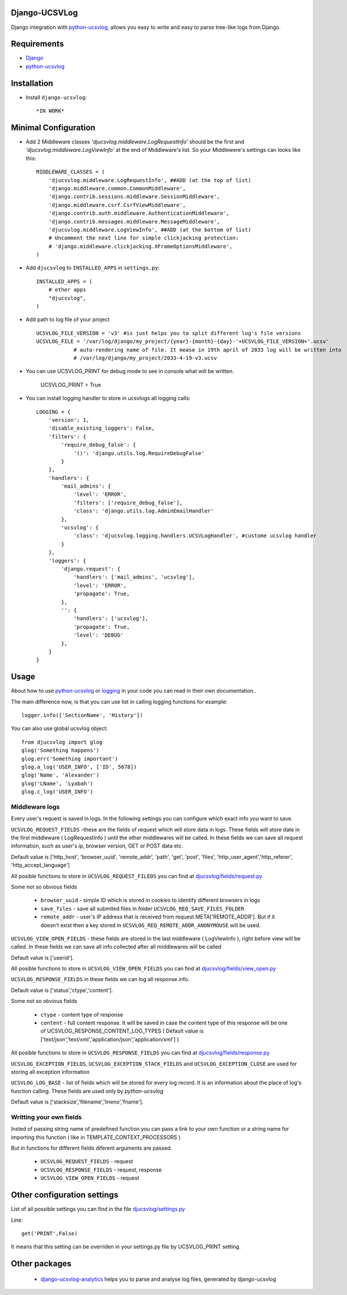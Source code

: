 ==============
Django-UCSVLog
==============


Django integration with `python-ucsvlog <https://github.com/oduvan/python-ucsvlog>`_, allows you easy to write and easy to parse tree-like logs from Django.

============
Requirements
============

* `Django <https://www.djangoproject.com/>`_
* `python-ucsvlog`_

============
Installation
============

* Install ``django-ucsvlog``::

    *IN WORK*

=====================
Minimal Configuration
=====================

* Add 2 Middleware classes  `'djucsvlog.middleware.LogRequestInfo'` should be the first and `'djucsvlog.middleware.LogViewInfo'` at the end of Middleware's list. So your Middlewere's settings can looks like this::

    MIDDLEWARE_CLASSES = (
        'djucsvlog.middleware.LogRequestInfo', ##ADD (at the top of list)
        'django.middleware.common.CommonMiddleware',
        'django.contrib.sessions.middleware.SessionMiddleware',
        'django.middleware.csrf.CsrfViewMiddleware',
        'django.contrib.auth.middleware.AuthenticationMiddleware',
        'django.contrib.messages.middleware.MessageMiddleware',
        'djucsvlog.middleware.LogViewInfo', ##ADD (at the bottom of list)
        # Uncomment the next line for simple clickjacking protection:
        # 'django.middleware.clickjacking.XFrameOptionsMiddleware',
    )

* Add ``djucsvlog`` to ``INSTALLED_APPS`` in ``settings.py``::

    INSTALLED_APPS = (
        # other apps
        "djucsvlog",
    )

* Add path to log file of your project ::

    UCSVLOG_FILE_VERSION = 'v3' #is just helps you to split different log's file versions
    UCSVLOG_FILE = '/var/log/django/my_project/{year}-{month}-{day}-'+UCSVLOG_FILE_VERSION+'.ucsv'
                # auto-rendering name of file. It mease in 19th april of 2033 log will be written into
                # /var/log/django/my_project/2033-4-19-v3.ucsv

* You can use UCSVLOG_PRINT for debug mode to see in console what will be written.

    UCSVLOG_PRINT = True

* You can install logging handler to store in ucsvlogs all logging calls::

    LOGGING = {
        'version': 1,
        'disable_existing_loggers': False,
        'filters': {
            'require_debug_false': {
                '()': 'django.utils.log.RequireDebugFalse'
            }
        },
        'handlers': {
            'mail_admins': {
                'level': 'ERROR',
                'filters': ['require_debug_false'],
                'class': 'django.utils.log.AdminEmailHandler'
            },
            'ucsvlog': {
                'class': 'djucsvlog.logging.handlers.UCSVLogHandler', #custome ucsvlog handler
            }
        },
        'loggers': {
            'django.request': {
                'handlers': ['mail_admins', 'ucsvlog'],
                'level': 'ERROR',
                'propagate': True,
            },
            '': {
                'handlers': ['ucsvlog'],
                'propagate': True,
                'level': 'DEBUG'
            },
        }
    }

=====
Usage
=====

About how to use `python-ucsvlog`_ or `logging <http://docs.python.org/library/logging.html>`_
in your code you can read in their own documentation..

The main difference now, is that you can use list in calling logging functions for example::

    logger.info(['SectionName', 'History'])

You can also use global ucsvlog object::

    from djucsvlog import glog
    glog('Something happens')
    glog.err('Something important')
    glog.a_log('USER_INFO', ['ID', 5678])
    glog('Name', 'Alexander')
    glog('LName', 'Lyabah')
    glog.c_log('USER_INFO')



Middleware logs
_______________

Every user's request is saved in logs. In the following settings you can configure which exact info you want to save.

``UCSVLOG_REQUEST_FIELDS`` -these are the fields of request which will store data in logs. These fields will store date
in the first middleware  ( LogRequestInfo )  until the other middlewares will be called.
In these fields we can save all request information, such as user's ip, 
browser version, GET or POST data etc. 

Default value is ['http_host', 'browser_uuid', 'remote_addr', 'path', 'get', 
'post', 'files', 'http_user_agent','http_referer', 'http_accept_language']

All posible functions to store in ``UCSVLOG_REQUEST_FILEDS`` you can find at 
`djucsvlog/fields/request.py <https://github.com/oduvan/django-ucsvlog/blob/master/djucsvlog/fields/request.py>`_

Some not so obvious fields

    * ``browser_uuid`` - simple ID which is stored in cookies to identify different browsers in logs

    * ``save_files`` - save all submited files in folder ``UCSVLOG_REQ_SAVE_FILES_FOLDER``
    
    * ``remote_addr`` - user's IP address that is received from request.META['REMOTE_ADDR']. But if it doesn't exist then a key stored in ``UCSVLOG_REQ_REMOTE_ADDR_ANONYMOUSE`` will be used. 

``UCSVLOG_VIEW_OPEN_FIELDS`` - these fields are stored in the last middleware ( LogViewInfo ),
right before view will be called. In these fields we can save all info collected after all middlewares will be called

Default value is ['userid'].

All posible functions to store in ``UCSVLOG_VIEW_OPEN_FIELDS`` you can find at 
`djucsvlog/fields/view_open.py <https://github.com/oduvan/django-ucsvlog/blob/master/djucsvlog/fields/view_open.py>`_

``UCSVLOG_RESPONSE_FIELDS`` in these fields we can log all response info.

Default value is ['status','ctype','content'].

Some not so obvious fields

    * ``ctype`` - content type of response
    
    * ``content`` - full content response. It will be saved in case the content type of this response will be one of UCSVLOG_RESPONSE_CONTENT_LOG_TYPES ( Default value is ['text/json','text/xml','application/json','application/xml'] )

All posible functions to store in ``UCSVLOG_RESPONSE_FIELDS`` you can find at 
`djucsvlog/fields/response.py <https://github.com/oduvan/django-ucsvlog/blob/master/djucsvlog/fields/response.py>`_

``UCSVLOG_EXCEPTION_FIELDS``, ``UCSVLOG_EXCEPTION_STACK_FIELDS`` and ``UCSVLOG_EXCEPTION_CLOSE`` are used for storing all exception information

``UCSVLOG_LOG_BASE`` - list of fields which will be stored for every log record. It is an information about the place of  log's function calling. 
These fields are used only by `python-ucsvlog`

Default value is ['stacksize','filename','lineno','fname'].


Writting your own fields
________________________

Insted of passing string name of predefined function you can pass a link to your own function or a string name for importing this function ( like in TEMPLATE_CONTEXT_PROCESSORS )

But in functions for different fields diferent arguments are passed.

   * ``UCSVLOG_REQUEST_FIELDS`` - request

   * ``UCSVLOG_RESPONSE_FIELDS`` - request, response

   * ``UCSVLOG_VIEW_OPEN_FIELDS`` - request



============================
Other configuration settings
============================

List of all possible settings you can find in the file `djucsvlog/settings.py <https://github.com/oduvan/django-ucsvlog/blob/master/djucsvlog/settings.py>`_

Line::

    get('PRINT',False)

It means that this setting can be overriden in your settings.py file by UCSVLOG_PRINT setting.

==============
Other packages
==============

 * `django-ucsvlog-analytics <https://github.com/oduvan/django-ucsvlog-analytics>`_ helps you to parse and analyse log files, generated by django-ucsvlog